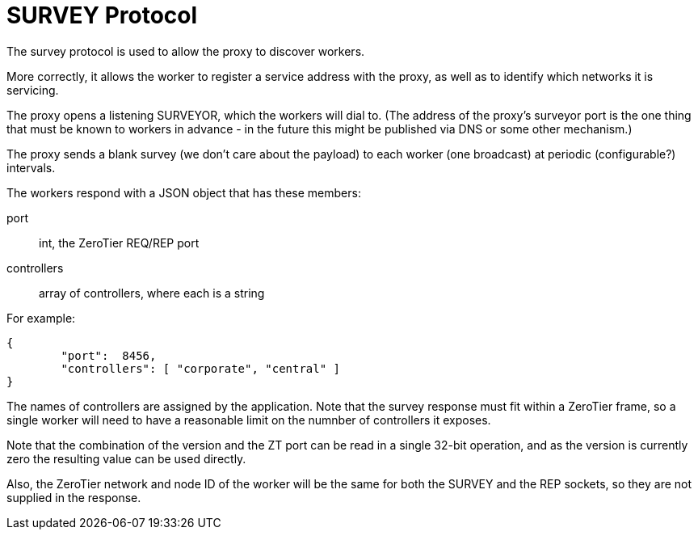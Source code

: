 = SURVEY Protocol

The survey protocol is used to allow the proxy to discover workers.

More correctly, it allows the worker to register a service address with
the proxy, as well as to identify which networks it is servicing.

The proxy opens a listening SURVEYOR, which the workers will dial to.
(The address of the proxy's surveyor port is the one thing that must be
known to workers in advance - in the future this might be published via
DNS or some other mechanism.)

The proxy sends a blank survey (we don't care about the payload) to each
worker (one broadcast) at periodic (configurable?) intervals.

The workers respond with a JSON object that has these members:

port:: int, the ZeroTier REQ/REP port
controllers:: array of controllers, where each is a string

For example:

```
{
        "port":  8456,
        "controllers": [ "corporate", "central" ]
}
```

The names of controllers are assigned by the application.
Note that the survey response must fit within a ZeroTier frame, so
a single worker will need to have a reasonable limit on the numnber
of controllers it exposes.

Note that the combination of the version and the ZT port can be read in
a single 32-bit operation, and as the version is currently zero the
resulting value can be used directly.

Also, the ZeroTier network and node ID of the worker will be the same
for both the SURVEY and the REP sockets, so they are not supplied in the
response.
